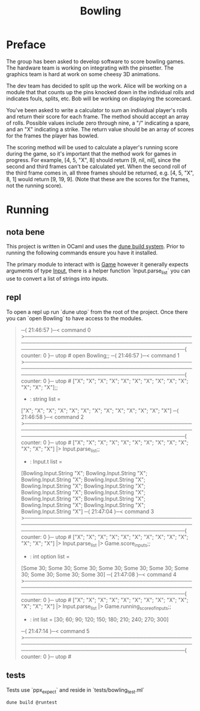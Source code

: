 #+title: Bowling

* Preface
The group has been asked to develop software to score bowling games.
The hardware team is working on integrating with the pinsetter.
The graphics team is hard at work on some cheesy 3D animations.

The dev team has decided to split up the work.
Alice will be working on a module that that counts up the pins knocked down in the individual rolls and indicates fouls, splits, etc.
Bob will be working on displaying the scorecard.

You've been asked to write a calculator to sum an individual player's rolls and return their score for each frame.
The method should accept an array of rolls.
Possible values include zero through nine, a "/" indicating a spare, and an "X" indicating a strike.
The return value should be an array of scores for the frames the player has bowled.

The scoring method will be used to calculate a player's running score during the game, so it's important that the method work for games in progress.
For example,
[4, 5, "X", 8] should return [9, nil, nil], since the second and third frames can't be calculated yet.
When the second roll of the third frame comes in, all three frames should be returned, e.g. [4, 5, "X", 8, 1] would return [9, 19, 9]. (Note that these are the scores for the frames, not the running score).

* Running
** nota bene
This project is written in OCaml and uses the [[https://dune.build/][dune build system]]. Prior to running the following commands ensure you have it installed.

The primary module to interact with is [[file:lib/game.ml][Game]] however it generally expects arguments of type [[file:lib/input.ml][Input]], there is a helper function `Input.parse_list` you can use to convert a list of strings into inputs.
** repl
To open a repl up run `dune utop` from the root of the project. Once there you can `open Bowling` to have access to the modules.
#+begin_quote
─( 21:46:57 )─< command 0 >───────────────────────────────────────────────────────────────────────────────────────────────────────────────────────────────────────{ counter: 0 }─
utop # open Bowling;;
─( 21:46:57 )─< command 1 >───────────────────────────────────────────────────────────────────────────────────────────────────────────────────────────────────────{ counter: 0 }─
utop # ["X"; "X"; "X"; "X"; "X"; "X"; "X"; "X"; "X"; "X"; "X"; "X"; "X"];;
- : string list =
["X"; "X"; "X"; "X"; "X"; "X"; "X"; "X"; "X"; "X"; "X"; "X"; "X"]
─( 21:46:58 )─< command 2 >───────────────────────────────────────────────────────────────────────────────────────────────────────────────────────────────────────{ counter: 0 }─
utop # ["X"; "X"; "X"; "X"; "X"; "X"; "X"; "X"; "X"; "X"; "X"; "X"; "X"] |> Input.parse_list;;
- : Input.t list =
[Bowling.Input.String "X"; Bowling.Input.String "X"; Bowling.Input.String "X";
 Bowling.Input.String "X"; Bowling.Input.String "X"; Bowling.Input.String "X";
 Bowling.Input.String "X"; Bowling.Input.String "X"; Bowling.Input.String "X";
 Bowling.Input.String "X"; Bowling.Input.String "X"; Bowling.Input.String "X";
 Bowling.Input.String "X"]
─( 21:47:04 )─< command 3 >───────────────────────────────────────────────────────────────────────────────────────────────────────────────────────────────────────{ counter: 0 }─
utop # ["X"; "X"; "X"; "X"; "X"; "X"; "X"; "X"; "X"; "X"; "X"; "X"; "X"] |> Input.parse_list |> Game.score_inputs;;
- : int option list =
[Some 30; Some 30; Some 30; Some 30; Some 30; Some 30; Some 30; Some 30;
 Some 30; Some 30]
─( 21:47:08 )─< command 4 >───────────────────────────────────────────────────────────────────────────────────────────────────────────────────────────────────────{ counter: 0 }─
utop # ["X"; "X"; "X"; "X"; "X"; "X"; "X"; "X"; "X"; "X"; "X"; "X"; "X"] |> Input.parse_list |> Game.running_score_of_inputs;;
- : int list = [30; 60; 90; 120; 150; 180; 210; 240; 270; 300]
─( 21:47:14 )─< command 5 >───────────────────────────────────────────────────────────────────────────────────────────────────────────────────────────────────────{ counter: 0 }─
utop #
#+end_quote

** tests
Tests use `ppx_expect` and reside in `tests/bowling_test.ml`
#+begin_src shell
dune build @runtest
#+end_src
